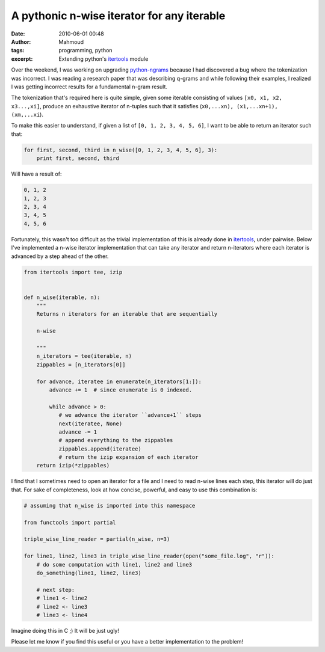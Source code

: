 A pythonic n-wise iterator for any iterable
###########################################
:date: 2010-06-01 00:48
:author: Mahmoud
:tags: programming, python
:excerpt: Extending python's `itertools`_ module

Over the weekend, I was working on upgrading `python-ngrams`_ because I
had discovered a bug where the tokenization was incorrect. I was reading
a research paper that was describing q-grams and while following their
examples, I realized I was getting incorrect results for a fundamental
n-gram result.

The tokenization that's required here is quite simple, given some
iterable consisting of values ``[x0, x1, x2, x3...,xi]``, produce an
exhaustive iterator of n-tuples such that it satisfies
(``x0,...xn), (x1,...xn+1), (xm,...xi``).

To make this easier to understand, if given a list of
``[0, 1, 2, 3, 4, 5, 6]``, I want to be able to return an iterator such
that:

.. code-block:: python

  for first, second, third in n_wise([0, 1, 2, 3, 4, 5, 6], 3):
      print first, second, third

Will have a result of:

.. code::

  0, 1, 2
  1, 2, 3
  2, 3, 4
  3, 4, 5
  4, 5, 6

Fortunately, this wasn't too difficult as the trivial implementation of
this is already done in `itertools`_, under pairwise. Below I've
implemented a n-wise iterator implementation that can take any iterator
and return n-iterators where each iterator is advanced by a step ahead
of the other.

.. code-block:: python

  from itertools import tee, izip


  def n_wise(iterable, n):
      """
      Returns n iterators for an iterable that are sequentially

      n-wise

      """
      n_iterators = tee(iterable, n)
      zippables = [n_iterators[0]]

      for advance, iteratee in enumerate(n_iterators[1:]):
          advance += 1  # since enumerate is 0 indexed.

          while advance > 0:
             # we advance the iterator ``advance+1`` steps
             next(iteratee, None)
             advance -= 1
             # append everything to the zippables
             zippables.append(iteratee)
             # return the izip expansion of each iterator
      return izip(*zippables)


I find that I sometimes need to open an iterator for a file and I need
to read n-wise lines each step, this iterator will do just that. For
sake of completeness, look at how concise, powerful, and easy to use
this combination is:

.. code-block:: python

  # assuming that n_wise is imported into this namespace

  from functools import partial

  triple_wise_line_reader = partial(n_wise, n=3)

  for line1, line2, line3 in triple_wise_line_reader(open("some_file.log", "r")):
      # do some computation with line1, line2 and line3
      do_something(line1, line2, line3)

      # next step:
      # line1 <- line2
      # line2 <- line3
      # line3 <- line4


Imagine doing this in C ;) It will be just ugly!

Please let me know if you find this useful or you have a better
implementation to the problem!

.. _python-ngrams: http://github.com/mahmoudimus/python-ngrams
.. _itertools: http://docs.python.org/library/itertools.html